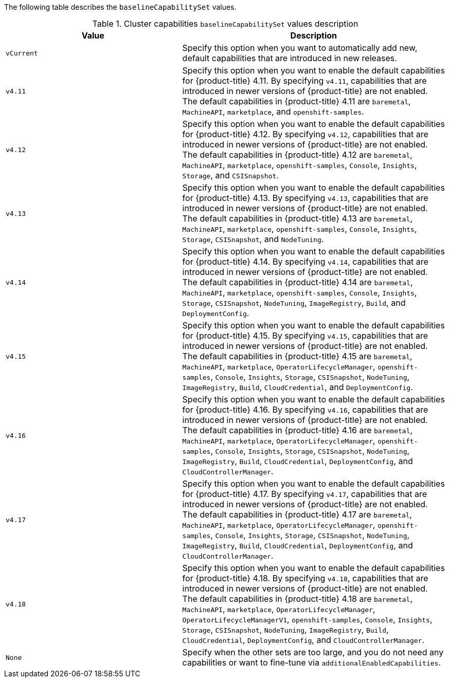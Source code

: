 :_mod-docs-content-type: SNIPPET

The following table describes the `baselineCapabilitySet` values.

.Cluster capabilities `baselineCapabilitySet` values description
[cols=".^4,.^6a",options="header"]
|===
|Value|Description

|`vCurrent`
|Specify this option when you want to automatically add new, default capabilities that are introduced in new releases.

|`v4.11`
|Specify this option when you want to enable the default capabilities for {product-title} 4.11. By specifying `v4.11`, capabilities that are introduced in newer versions of {product-title} are not enabled. The default capabilities in {product-title} 4.11 are `baremetal`, `MachineAPI`, `marketplace`, and `openshift-samples`.

|`v4.12`
|Specify this option when you want to enable the default capabilities for {product-title} 4.12. By specifying `v4.12`, capabilities that are introduced in newer versions of {product-title} are not enabled. The default capabilities in {product-title} 4.12 are `baremetal`, `MachineAPI`, `marketplace`, `openshift-samples`, `Console`, `Insights`, `Storage`, and `CSISnapshot`.

|`v4.13`
|Specify this option when you want to enable the default capabilities for {product-title} 4.13. By specifying `v4.13`, capabilities that are introduced in newer versions of {product-title} are not enabled. The default capabilities in {product-title} 4.13 are `baremetal`, `MachineAPI`, `marketplace`, `openshift-samples`, `Console`, `Insights`, `Storage`, `CSISnapshot`, and `NodeTuning`.

|`v4.14`
|Specify this option when you want to enable the default capabilities for {product-title} 4.14. By specifying `v4.14`, capabilities that are introduced in newer versions of {product-title} are not enabled. The default capabilities in {product-title} 4.14 are `baremetal`, `MachineAPI`, `marketplace`, `openshift-samples`, `Console`, `Insights`, `Storage`, `CSISnapshot`, `NodeTuning`, `ImageRegistry`, `Build`, and `DeploymentConfig`.

|`v4.15`
|Specify this option when you want to enable the default capabilities for {product-title} 4.15. By specifying `v4.15`, capabilities that are introduced in newer versions of {product-title} are not enabled. The default capabilities in {product-title} 4.15 are `baremetal`, `MachineAPI`, `marketplace`, `OperatorLifecycleManager`, `openshift-samples`, `Console`, `Insights`, `Storage`, `CSISnapshot`, `NodeTuning`, `ImageRegistry`, `Build`, `CloudCredential`, and `DeploymentConfig`.

|`v4.16`
|Specify this option when you want to enable the default capabilities for {product-title} 4.16. By specifying `v4.16`, capabilities that are introduced in newer versions of {product-title} are not enabled. The default capabilities in {product-title} 4.16 are `baremetal`, `MachineAPI`, `marketplace`, `OperatorLifecycleManager`, `openshift-samples`, `Console`, `Insights`, `Storage`, `CSISnapshot`, `NodeTuning`, `ImageRegistry`, `Build`, `CloudCredential`, `DeploymentConfig`, and `CloudControllerManager`.

|`v4.17`
|Specify this option when you want to enable the default capabilities for {product-title} 4.17. By specifying `v4.17`, capabilities that are introduced in newer versions of {product-title} are not enabled. The default capabilities in {product-title} 4.17 are `baremetal`, `MachineAPI`, `marketplace`, `OperatorLifecycleManager`, `openshift-samples`, `Console`, `Insights`, `Storage`, `CSISnapshot`, `NodeTuning`, `ImageRegistry`, `Build`, `CloudCredential`, `DeploymentConfig`, and `CloudControllerManager`.

|`v4.18`
|Specify this option when you want to enable the default capabilities for {product-title} 4.18. By specifying `v4.18`, capabilities that are introduced in newer versions of {product-title} are not enabled. The default capabilities in {product-title} 4.18 are `baremetal`, `MachineAPI`, `marketplace`, `OperatorLifecycleManager`, `OperatorLifecycleManagerV1`, `openshift-samples`, `Console`, `Insights`, `Storage`, `CSISnapshot`, `NodeTuning`, `ImageRegistry`, `Build`, `CloudCredential`, `DeploymentConfig`, and `CloudControllerManager`.

|`None`
|Specify when the other sets are too large, and you do not need any capabilities or want to fine-tune via `additionalEnabledCapabilities`.

|===